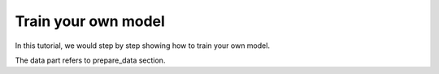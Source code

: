 Train your own model
========================================

In this tutorial, we would step by step showing how to train your own model.


The data part refers to prepare_data section.